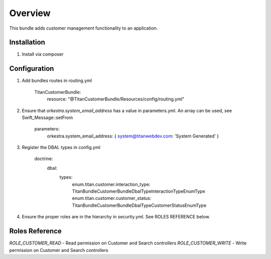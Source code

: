 ========
Overview
========

This bundle adds customer management functionality to an application.



Installation
------------

1. Install via composer



Configuration
-------------

1. Add bundles routes in routing.yml

    TitanCustomerBundle:
      resource: "@TitanCustomerBundle/Resources/config/routing.yml"


2. Ensure that `orkestra.system_email_address` has a value in parameters.yml. An array can be used, see Swift_Message::setFrom

    parameters:
      orkestra.system_email_address:    { system@titanwebdev.com: 'System Generated' }

3. Register the DBAL types in config.yml

    doctrine:
      dbal:
        types:
          enum.titan.customer.interaction_type: Titan\Bundle\CustomerBundle\DbalType\InteractionTypeEnumType
          enum.titan.customer.customer_status:  Titan\Bundle\CustomerBundle\DbalType\CustomerStatusEnumType

4. Ensure the proper roles are in the hierarchy in security.yml. See ROLES REFERENCE below.


Roles Reference
---------------

*ROLE_CUSTOMER_READ*    - Read permission on Customer and Search controllers
*ROLE_CUSTOMER_WRITE*   - Write permission on Customer and Search controllers
